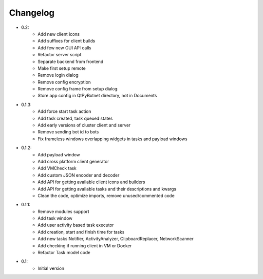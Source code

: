 Changelog
=========

- 0.2:
    - Add new client icons
    - Add suffixes for client builds
    - Add few new GUI API calls
    - Refactor server script
    - Separate backend from frontend
    - Make first setup remote
    - Remove login dialog
    - Remove config encryption
    - Remove config frame from setup dialog
    - Store app config in QtPyBotnet directory, not in Documents

- 0.1.3:
    - Add force start task action
    - Add task created, task queued states
    - Add early versions of cluster client and server
    - Remove sending bot id to bots
    - Fix frameless windows overlapping widgets in tasks and payload windows

- 0.1.2:
    - Add payload window
    - Add cross platform client generator
    - Add VMCheck task
    - Add custom JSON encoder and decoder
    - Add API for getting available client icons and builders
    - Add API for getting available tasks and their descriptions and kwargs
    - Clean the code, optimize imports, remove unused/commented code

- 0.1.1:
    - Remove modules support
    - Add task window
    - Add user activity based task executor
    - Add creation, start and finish time for tasks
    - Add new tasks Notifier, ActivityAnalyzer, ClipboardReplacer, NetworkScanner
    - Add checking if running client in VM or Docker
    - Refactor Task model code

-  0.1:
    -  Initial version
